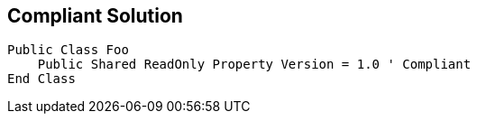 == Compliant Solution

[source,text]
----
Public Class Foo
    Public Shared ReadOnly Property Version = 1.0 ' Compliant
End Class
----

